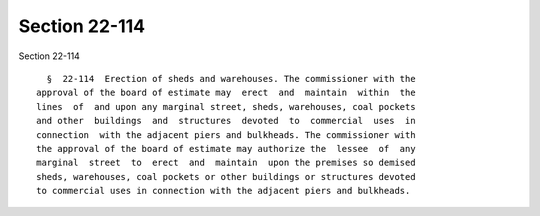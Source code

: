 Section 22-114
==============

Section 22-114 ::    
        
     
        §  22-114  Erection of sheds and warehouses. The commissioner with the
      approval of the board of estimate may  erect  and  maintain  within  the
      lines  of  and upon any marginal street, sheds, warehouses, coal pockets
      and other  buildings  and  structures  devoted  to  commercial  uses  in
      connection  with the adjacent piers and bulkheads. The commissioner with
      the approval of the board of estimate may authorize the  lessee  of  any
      marginal  street  to  erect  and  maintain  upon the premises so demised
      sheds, warehouses, coal pockets or other buildings or structures devoted
      to commercial uses in connection with the adjacent piers and bulkheads.
    
    
    
    
    
    
    